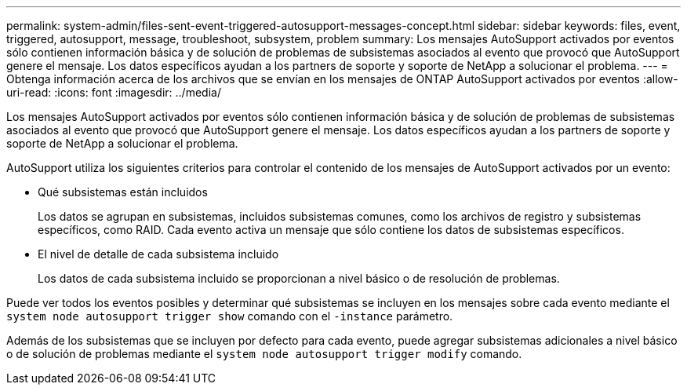 ---
permalink: system-admin/files-sent-event-triggered-autosupport-messages-concept.html 
sidebar: sidebar 
keywords: files, event, triggered, autosupport, message, troubleshoot, subsystem, problem 
summary: Los mensajes AutoSupport activados por eventos sólo contienen información básica y de solución de problemas de subsistemas asociados al evento que provocó que AutoSupport genere el mensaje. Los datos específicos ayudan a los partners de soporte y soporte de NetApp a solucionar el problema. 
---
= Obtenga información acerca de los archivos que se envían en los mensajes de ONTAP AutoSupport activados por eventos
:allow-uri-read: 
:icons: font
:imagesdir: ../media/


[role="lead"]
Los mensajes AutoSupport activados por eventos sólo contienen información básica y de solución de problemas de subsistemas asociados al evento que provocó que AutoSupport genere el mensaje. Los datos específicos ayudan a los partners de soporte y soporte de NetApp a solucionar el problema.

AutoSupport utiliza los siguientes criterios para controlar el contenido de los mensajes de AutoSupport activados por un evento:

* Qué subsistemas están incluidos
+
Los datos se agrupan en subsistemas, incluidos subsistemas comunes, como los archivos de registro y subsistemas específicos, como RAID. Cada evento activa un mensaje que sólo contiene los datos de subsistemas específicos.

* El nivel de detalle de cada subsistema incluido
+
Los datos de cada subsistema incluido se proporcionan a nivel básico o de resolución de problemas.



Puede ver todos los eventos posibles y determinar qué subsistemas se incluyen en los mensajes sobre cada evento mediante el `system node autosupport trigger show` comando con el `-instance` parámetro.

Además de los subsistemas que se incluyen por defecto para cada evento, puede agregar subsistemas adicionales a nivel básico o de solución de problemas mediante el `system node autosupport trigger modify` comando.
